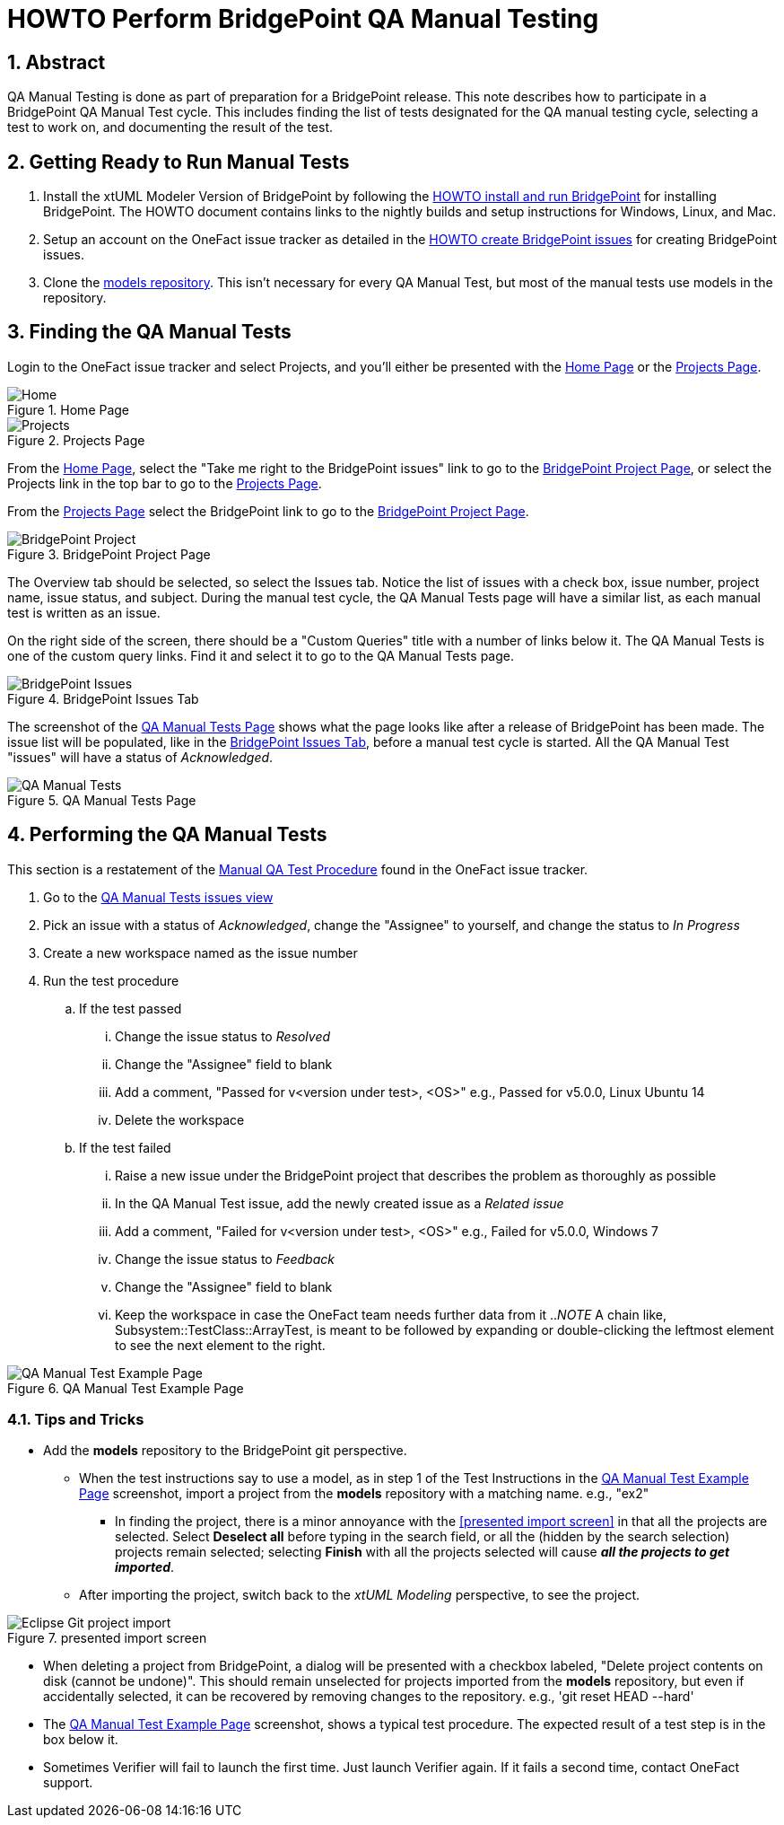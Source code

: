 = HOWTO Perform BridgePoint QA Manual Testing
:sectnums:
:imagesdir: images

== Abstract

QA Manual Testing is done as part of preparation for a BridgePoint release.
This note describes how to participate in a BridgePoint QA Manual Test cycle.
This includes finding the list of tests designated for the QA manual testing 
cycle, selecting a test to work on, and documenting the result of the test.

:bp-install: https://github.com/xtuml/bridgepoint/blob/master/doc-bridgepoint/process/HOWTO-install-bridgepoint.adoc[HOWTO install and run BridgePoint]
:redmine: https://github.com/xtuml/bridgepoint/blob/master/doc-bridgepoint/process/HOWTO-create-bridgepoint-issues.md[HOWTO create BridgePoint issues]

== Getting Ready to Run Manual Tests

. Install the xtUML Modeler Version of BridgePoint by following the
  {bp-install} for installing BridgePoint. The HOWTO document
  contains links to the nightly builds and setup instructions for Windows,
  Linux, and Mac.
. Setup an account on the OneFact issue tracker as detailed in the
  {redmine} for creating BridgePoint issues.
. Clone the https://github.com/xtuml/models[models repository]. This isn't
  necessary for every QA Manual Test, but most of the manual tests use models
  in the repository.


== Finding the QA Manual Tests

Login to the OneFact issue tracker and select Projects, and you'll either be
presented with the <<Home Page>> or the <<Projects Page>>.

.Home Page
[#image-home]
image::IssueTrackerHome.png[Home]

.Projects Page
[#image-project]
image::projects_page.png[Projects]

From the <<Home Page>>, select the "Take me right to the BridgePoint issues"
link to go to the <<BridgePoint Project Page>>, or select the Projects link in
the top bar to go to the <<Projects Page>>.

From the <<Projects Page>> select the BridgePoint link to go to the
<<BridgePoint Project Page>>.

.BridgePoint Project Page
[#image-bp-project]
image::BridgePoint_project.png[BridgePoint Project]

The Overview tab should be selected, so select the Issues tab. Notice the list
of issues with a check box, issue number, project name, issue status, and
subject. During the manual test cycle, the QA Manual Tests page will have a 
similar list, as each manual test is written as an issue.

On the right side of the screen, there should be a "Custom Queries" title with
a number of links below it. The QA Manual Tests is one of the custom query 
links. Find it and select it to go to the QA Manual Tests page.

.BridgePoint Issues Tab
[#image-bp-issues]
image::BridgePointIssues.png[BridgePoint Issues]

The screenshot of the <<QA Manual Tests Page>> shows what the page looks like
after a release of BridgePoint has been made. The issue list will be populated,
like in the <<BridgePoint Issues Tab>>, before a manual test cycle is started. 
All the QA Manual Test "issues" will have a status of _Acknowledged_.

.QA Manual Tests Page
[#image-qa-man-blank]
image::QAManualTests.png[QA Manual Tests]

== Performing the QA Manual Tests

This section is a restatement of the 
https://support.onefact.net/documents/1[Manual QA Test Procedure] found in the
OneFact issue tracker.

. Go to the https://support.onefact.net/projects/qa-manual-tests/issues[QA Manual Tests issues view]
. Pick an issue with a status of _Acknowledged_, change the "Assignee" to
yourself, and change the status to _In Progress_
. Create a new workspace named as the issue number
. Run the test procedure
.. If the test passed
... Change the issue status to _Resolved_
... Change the "Assignee" field to blank
... Add a comment, "Passed for v<version under test>, <OS>" e.g., Passed for v5.0.0,
    Linux Ubuntu 14
... Delete the workspace
.. If the test failed
... Raise a new issue under the BridgePoint project that describes the problem as thoroughly as possible
... In the QA Manual Test issue, add the newly created issue as a _Related issue_
... Add a comment, "Failed for v<version under test>, <OS>" e.g., Failed for
    v5.0.0, Windows 7
... Change the issue status to _Feedback_
... Change the "Assignee" field to blank
... Keep the workspace in case the OneFact team needs further data from it
.._NOTE_ A chain like, Subsystem::TestClass::ArrayTest, is meant to be followed
by expanding or double-clicking the leftmost element to see the next element to
the right.

.QA Manual Test Example Page
[#image-qa-example]
image::test_screen.png[QA Manual Test Example Page]

=== Tips and Tricks

* Add the *models* repository to the BridgePoint git perspective.
** When the test instructions say to use a model, as in step 1 of the Test
   Instructions in the <<QA Manual Test Example Page>> screenshot, import a 
   project from the *models* repository with a matching name. e.g., "ex2"
*** In finding the project, there is a minor annoyance with the <<presented
    import screen>> in that all the projects are selected. Select
    *Deselect all* before typing in the search field, or all the
    (hidden by the search selection) projects remain selected; selecting
    *Finish* with all the projects selected will cause
    *_all the projects to get imported_*.
** After importing the project, switch back to the _xtUML Modeling_ perspective,
   to see the project.

.presented import screen
[#image-import-screen]
image::import_screen.png[Eclipse Git project import]

* When deleting a project from BridgePoint, a dialog will be presented with a
  checkbox labeled, "Delete project contents on disk (cannot be undone)". This
  should remain unselected for projects imported from the *models* repository,
  but even if accidentally selected, it can be recovered by removing changes to
  the repository. e.g., 'git reset HEAD --hard'
* The <<QA Manual Test Example Page>> screenshot, shows a typical test
  procedure. The expected result of a test step is in the box below it.
* Sometimes Verifier will fail to launch the first time. Just launch Verifier
  again. If it fails a second time, contact OneFact support.

